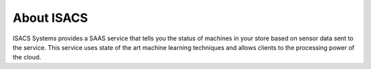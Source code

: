 About ISACS
-----------

ISACS Systems provides a SAAS service that tells you the status of machines in your store based on sensor data sent to the service. This service uses
state of the art machine learning techniques and allows clients to the processing power of the cloud.

